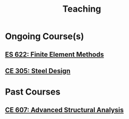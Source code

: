 #+TITLE: Teaching
#+OPTIONS: toc:nil title:nil

# * Upcoming Course(s)
* Ongoing Course(s)
** [[./303.8_ES622_Spring2022.org][ES 622: Finite Element Methods]]
** [[./305.3_CE305_Spring2022.org][CE 305: Steel Design]]
* Past Courses
** [[https://sites.google.com/a/iitgn.ac.in/ce-607-asa/][CE 607: Advanced Structural Analysis]]
